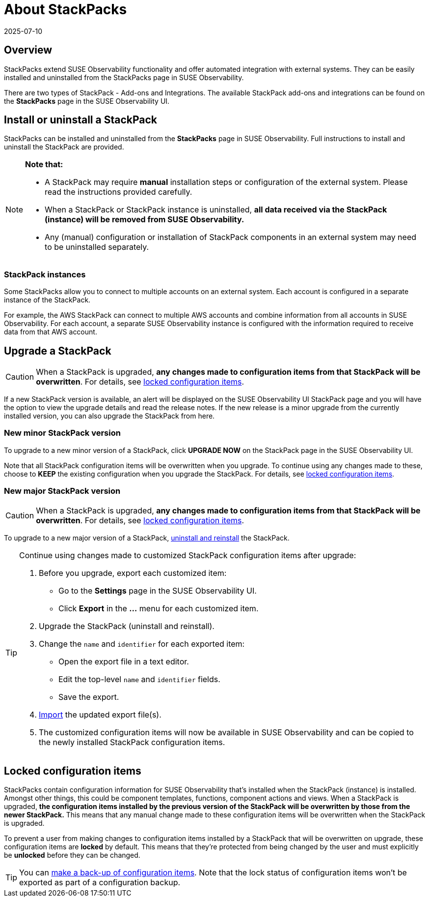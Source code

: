 = About StackPacks
:revdate: 2025-07-10
:page-revdate: {revdate}
:description: SUSE Observability Self-hosted v5.1.x

== Overview

StackPacks extend SUSE Observability functionality and offer automated integration with external systems. They can be easily installed and uninstalled from the StackPacks page in SUSE Observability.

There are two types of StackPack - Add-ons and Integrations. The available StackPack add-ons and integrations can be found on the *StackPacks* page in the SUSE Observability UI.

== Install or uninstall a StackPack

StackPacks can be installed and uninstalled from the *StackPacks* page in SUSE Observability. Full instructions to install and uninstall the StackPack are provided.

[NOTE]
====
*Note that:*

* A StackPack may require *manual* installation steps or configuration of the external system. Please read the instructions provided carefully.
* When a StackPack or StackPack instance is uninstalled, *all data received via the StackPack (instance) will be removed from SUSE Observability.*
* Any (manual) configuration or installation of StackPack components in an external system may need to be uninstalled separately.

====


=== StackPack instances

Some StackPacks allow you to connect to multiple accounts on an external system. Each account is configured in a separate instance of the StackPack.

For example, the AWS StackPack can connect to multiple AWS accounts and combine information from all accounts in SUSE Observability. For each account, a separate SUSE Observability instance is configured with the information required to receive data from that AWS account.

== Upgrade a StackPack

[CAUTION]
====
When a StackPack is upgraded, *any changes made to configuration items from that StackPack will be overwritten*. For details, see xref:/stackpacks/about-stackpacks.adoc#_locked_configuration_items[locked configuration items].
====


If a new StackPack version is available, an alert will be displayed on the SUSE Observability UI StackPack page and you will have the option to view the upgrade details and read the release notes. If the new release is a minor upgrade from the currently installed version, you can also upgrade the StackPack from here.

=== New minor StackPack version

To upgrade to a new minor version of a StackPack, click *UPGRADE NOW* on the StackPack page in the SUSE Observability UI.

Note that all StackPack configuration items will be overwritten when you upgrade. To continue using any changes made to these, choose to *KEEP* the existing configuration when you upgrade the StackPack. For details, see xref:/stackpacks/about-stackpacks.adoc#_locked_configuration_items[locked configuration items].

=== New major StackPack version

[CAUTION]
====
When a StackPack is upgraded, *any changes made to configuration items from that StackPack will be overwritten*. For details, see xref:/stackpacks/about-stackpacks.adoc#_locked_configuration_items[locked configuration items].
====


To upgrade to a new major version of a StackPack, xref:/stackpacks/about-stackpacks.adoc#_install_or_uninstall_a_stackpack[uninstall and reinstall] the StackPack.

[TIP]
====

Continue using changes made to customized StackPack configuration items after upgrade:

. Before you upgrade, export each customized item:
 ** Go to the *Settings* page in the SUSE Observability UI.
 ** Click *Export* in the *...* menu for each customized item.
. Upgrade the StackPack (uninstall and reinstall).
. Change the `name` and `identifier` for each exported item:
 ** Open the export file in a text editor.
 ** Edit the top-level `name` and `identifier` fields.
 ** Save the export.
. xref:/setup/data-management/backup_restore/configuration_backup.adoc#_import_configuration[Import] the updated export file(s).
. The customized configuration items will now be available in SUSE Observability and can be copied to the newly installed StackPack configuration items.

====


== Locked configuration items

StackPacks contain configuration information for SUSE Observability that's installed when the StackPack (instance) is installed. Amongst other things, this could be component templates, functions, component actions and views. When a StackPack is upgraded, *the configuration items installed by the previous version of the StackPack will be overwritten by those from the newer StackPack.* This means that any manual change made to these configuration items will be overwritten when the StackPack is upgraded.

To prevent a user from making changes to configuration items installed by a StackPack that will be overwritten on upgrade, these configuration items are *locked* by default. This means that they're protected from being changed by the user and must explicitly be *unlocked* before they can be changed.

[TIP]
====

You can xref:/setup/data-management/backup_restore/configuration_backup.adoc[make a back-up of configuration items]. Note that the lock status of configuration items won't be exported as part of a configuration backup.
====

